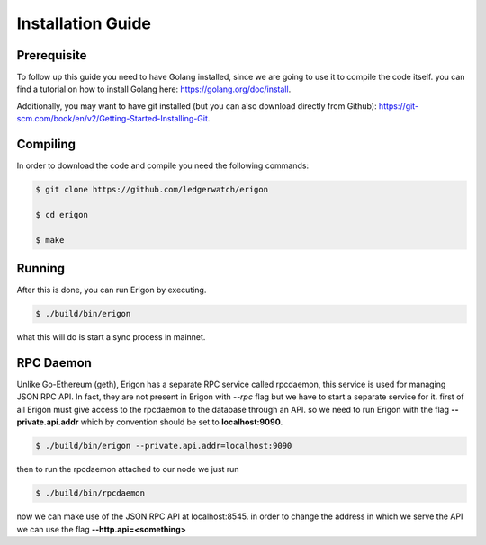 ==================
Installation Guide
==================

Prerequisite
============

To follow up this guide you need to have Golang installed, since we are going to use it to compile the code itself. you can find a tutorial on how to install Golang here: https://golang.org/doc/install.

Additionally, you may want to have git installed (but you can also download directly from Github): https://git-scm.com/book/en/v2/Getting-Started-Installing-Git.

Compiling
=========

In order to download the code and compile you need the following commands:

.. code-block:: sh

    $ git clone https://github.com/ledgerwatch/erigon

    $ cd erigon

    $ make

Running
=======

After this is done, you can run Erigon by executing.

.. code-block:: sh

    $ ./build/bin/erigon

what this will do is start a sync process in mainnet.

RPC Daemon
==========

Unlike Go-Ethereum (geth), Erigon has a separate RPC service called rpcdaemon, this service is used for managing JSON RPC API. In fact, they are not present in Erigon with `--rpc` flag but we have to start a separate service for it. first of all Erigon must give access to the rpcdaemon to the database through an API. so we need to run Erigon with the flag **--private.api.addr** which by convention should be set to **localhost:9090**.

.. code-block:: sh

    $ ./build/bin/erigon --private.api.addr=localhost:9090

then to run the rpcdaemon attached to our node we just run

.. code-block:: sh

    $ ./build/bin/rpcdaemon

now we can make use of the JSON RPC API at localhost:8545. in order to change the address in which we serve the API we can use the flag **--http.api=<something>**